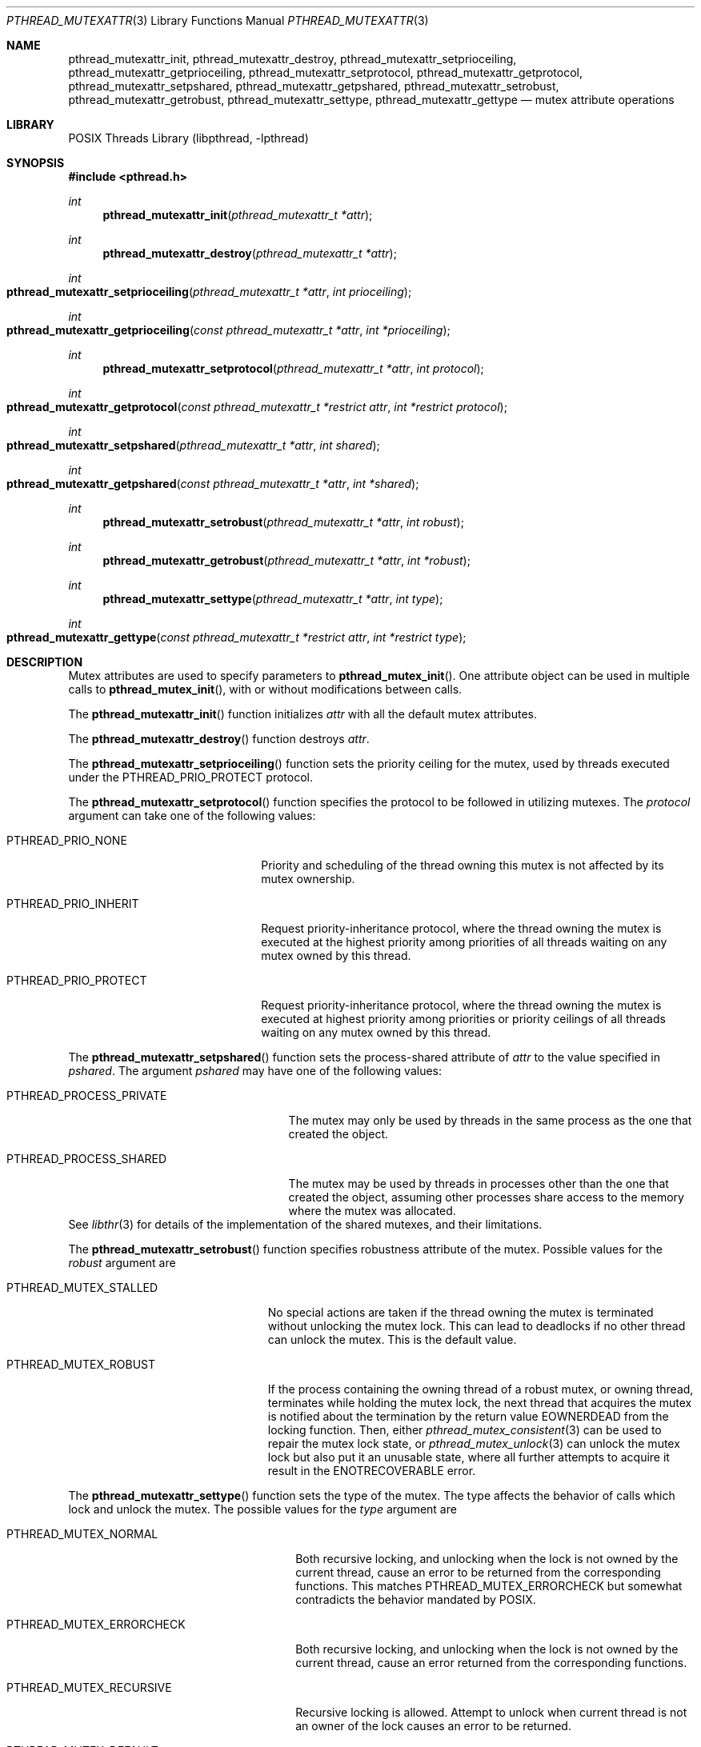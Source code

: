 .\" Copyright (C) 2000 Jason Evans <jasone@FreeBSD.org>.
.\" Copyright (c) 2021 The FreeBSD Foundation, Inc.
.\" All rights reserved.
.\"
.\" Part of this documentation was written by
.\" Konstantin Belousov <kib@FreeBSD.org> under sponsorship
.\" from the FreeBSD Foundation.
.\"
.\" Redistribution and use in source and binary forms, with or without
.\" modification, are permitted provided that the following conditions
.\" are met:
.\" 1. Redistributions of source code must retain the above copyright
.\"    notice(s), this list of conditions and the following disclaimer as
.\"    the first lines of this file unmodified other than the possible
.\"    addition of one or more copyright notices.
.\" 2. Redistributions in binary form must reproduce the above copyright
.\"    notice(s), this list of conditions and the following disclaimer in
.\"    the documentation and/or other materials provided with the
.\"    distribution.
.\"
.\" THIS SOFTWARE IS PROVIDED BY THE COPYRIGHT HOLDER(S) ``AS IS'' AND ANY
.\" EXPRESS OR IMPLIED WARRANTIES, INCLUDING, BUT NOT LIMITED TO, THE
.\" IMPLIED WARRANTIES OF MERCHANTABILITY AND FITNESS FOR A PARTICULAR
.\" PURPOSE ARE DISCLAIMED.  IN NO EVENT SHALL THE COPYRIGHT HOLDER(S) BE
.\" LIABLE FOR ANY DIRECT, INDIRECT, INCIDENTAL, SPECIAL, EXEMPLARY, OR
.\" CONSEQUENTIAL DAMAGES (INCLUDING, BUT NOT LIMITED TO, PROCUREMENT OF
.\" SUBSTITUTE GOODS OR SERVICES; LOSS OF USE, DATA, OR PROFITS; OR
.\" BUSINESS INTERRUPTION) HOWEVER CAUSED AND ON ANY THEORY OF LIABILITY,
.\" WHETHER IN CONTRACT, STRICT LIABILITY, OR TORT (INCLUDING NEGLIGENCE
.\" OR OTHERWISE) ARISING IN ANY WAY OUT OF THE USE OF THIS SOFTWARE,
.\" EVEN IF ADVISED OF THE POSSIBILITY OF SUCH DAMAGE.
.Dd October 27, 2023
.Dt PTHREAD_MUTEXATTR 3
.Os
.Sh NAME
.Nm pthread_mutexattr_init ,
.Nm pthread_mutexattr_destroy ,
.Nm pthread_mutexattr_setprioceiling ,
.Nm pthread_mutexattr_getprioceiling ,
.Nm pthread_mutexattr_setprotocol ,
.Nm pthread_mutexattr_getprotocol ,
.Nm pthread_mutexattr_setpshared ,
.Nm pthread_mutexattr_getpshared ,
.Nm pthread_mutexattr_setrobust ,
.Nm pthread_mutexattr_getrobust ,
.Nm pthread_mutexattr_settype ,
.Nm pthread_mutexattr_gettype
.Nd mutex attribute operations
.Sh LIBRARY
.Lb libpthread
.Sh SYNOPSIS
.In pthread.h
.Ft int
.Fn pthread_mutexattr_init "pthread_mutexattr_t *attr"
.Ft int
.Fn pthread_mutexattr_destroy "pthread_mutexattr_t *attr"
.Ft int
.Fo pthread_mutexattr_setprioceiling
.Fa "pthread_mutexattr_t *attr" "int prioceiling"
.Fc
.Ft int
.Fo pthread_mutexattr_getprioceiling
.Fa "const pthread_mutexattr_t *attr" "int *prioceiling"
.Fc
.Ft int
.Fn pthread_mutexattr_setprotocol "pthread_mutexattr_t *attr" "int protocol"
.Ft int
.Fo pthread_mutexattr_getprotocol
.Fa "const pthread_mutexattr_t *restrict attr" "int *restrict protocol"
.Fc
.Ft int
.Fo pthread_mutexattr_setpshared
.Fa "pthread_mutexattr_t *attr" "int shared"
.Fc
.Ft int
.Fo pthread_mutexattr_getpshared
.Fa "const pthread_mutexattr_t *attr" "int *shared"
.Fc
.Ft int
.Fn pthread_mutexattr_setrobust "pthread_mutexattr_t *attr" "int robust"
.Ft int
.Fn pthread_mutexattr_getrobust "pthread_mutexattr_t *attr" "int *robust"
.Ft int
.Fn pthread_mutexattr_settype "pthread_mutexattr_t *attr" "int type"
.Ft int
.Fo pthread_mutexattr_gettype
.Fa "const pthread_mutexattr_t *restrict attr" "int *restrict type"
.Fc
.Sh DESCRIPTION
Mutex attributes are used to specify parameters to
.Fn pthread_mutex_init .
One attribute object can be used in multiple calls to
.Fn pthread_mutex_init ,
with or without modifications between calls.
.Pp
The
.Fn pthread_mutexattr_init
function initializes
.Fa attr
with all the default mutex attributes.
.Pp
The
.Fn pthread_mutexattr_destroy
function destroys
.Fa attr .
.Pp
The
.Fn pthread_mutexattr_setprioceiling
function sets the priority ceiling for the mutex, used
by threads executed under the
.Dv PTHREAD_PRIO_PROTECT
protocol.
.Pp
The
.Fn pthread_mutexattr_setprotocol
function specifies the protocol to be followed in utilizing mutexes.
The
.Fa protocol
argument can take one of the following values:
.Bl -tag -width PTHREAD_PRIO_PROTECT
.It PTHREAD_PRIO_NONE
Priority and scheduling of the thread owning this mutex is not
affected by its mutex ownership.
.It PTHREAD_PRIO_INHERIT
Request priority-inheritance protocol, where the thread owning the mutex
is executed at the highest priority among priorities of all threads waiting
on any mutex owned by this thread.
.It PTHREAD_PRIO_PROTECT
Request priority-inheritance protocol, where the thread owning the mutex
is executed at highest priority among priorities or priority ceilings of
all threads waiting on any mutex owned by this thread.
.El
.Pp
The
.Fn pthread_mutexattr_setpshared
function sets the process-shared attribute of
.Fa attr
to the value specified in
.Fa pshared .
The argument
.Fa pshared
may have one of the following values:
.Bl -tag -width ".Dv PTHREAD_PROCESS_PRIVATE"
.It Dv PTHREAD_PROCESS_PRIVATE
The mutex may only be used by threads in the same process as the one
that created the object.
.It Dv PTHREAD_PROCESS_SHARED
The mutex may be used by
threads in processes other than the one that created the object,
assuming other processes share access to the memory where the mutex
was allocated.
.El
See
.Xr libthr 3
for details of the implementation of the shared mutexes,
and their limitations.
.Pp
The
.Fn pthread_mutexattr_setrobust
function specifies robustness attribute of the mutex.
Possible values for the
.Fa robust
argument are
.Bl -tag -width PTHREAD_MUTEX_STALLED
.It PTHREAD_MUTEX_STALLED
No special actions are taken if the thread owning the mutex is terminated
without unlocking the mutex lock.
This can lead to deadlocks if no other thread can unlock the mutex.
This is the default value.
.It PTHREAD_MUTEX_ROBUST
If the process containing the owning thread of a robust mutex, or owning
thread, terminates while holding the mutex lock, the next thread that
acquires the mutex is notified about the termination
by the return value
.Ev EOWNERDEAD
from the locking function.
Then, either
.Xr pthread_mutex_consistent 3
can be used to repair the mutex lock state, or
.Xr pthread_mutex_unlock 3
can unlock the mutex lock but also put it an unusable state,
where all further attempts to acquire it result in the
.Ev ENOTRECOVERABLE
error.
.El
.Pp
The
.Fn pthread_mutexattr_settype
function sets the type of the mutex.
The type affects the behavior of calls which lock and unlock the mutex.
The possible values for the
.Fa type
argument are
.Bl -tag -width PTHREAD_MUTEX_ERRORCHECK
.It PTHREAD_MUTEX_NORMAL
Both recursive locking, and unlocking when the lock is not owned by the current
thread, cause an error to be returned from the corresponding functions.
This matches
.Dv PTHREAD_MUTEX_ERRORCHECK
but somewhat contradicts the behavior mandated by POSIX.
.It PTHREAD_MUTEX_ERRORCHECK
Both recursive locking, and unlocking when the lock is not owned by the current
thread, cause an error returned from the corresponding functions.
.It PTHREAD_MUTEX_RECURSIVE
Recursive locking is allowed.
Attempt to unlock when current thread is not an owner of the lock causes
an error to be returned.
.It PTHREAD_MUTEX_DEFAULT
The
.Fx
implementation maps this type to
.Dv PTHREAD_MUTEX_ERRORCHECK
type.
.El
.Pp
The
.Fn pthread_mutexattr_get*
functions copy the value of the attribute that corresponds to each function name
to the location pointed to by the second function parameter.
.Sh RETURN VALUES
If successful, these functions return 0.
Otherwise, an error number is returned to indicate the error.
.Sh ERRORS
The
.Fn pthread_mutexattr_init
function will fail if:
.Bl -tag -width Er
.It Bq Er ENOMEM
Out of memory.
.El
.Pp
The
.Fn pthread_mutexattr_destroy
function will fail if:
.Bl -tag -width Er
.It Bq Er EINVAL
Invalid value for
.Fa attr .
.El
.Pp
The
.Fn pthread_mutexattr_setprioceiling
function will fail if:
.Bl -tag -width Er
.It Bq Er EINVAL
Invalid value for
.Fa attr ,
or invalid value for
.Fa prioceiling .
.El
.Pp
The
.Fn pthread_mutexattr_getprioceiling
function will fail if:
.Bl -tag -width Er
.It Bq Er EINVAL
Invalid value for
.Fa attr .
.El
.Pp
The
.Fn pthread_mutexattr_setprotocol
function will fail if:
.Bl -tag -width Er
.It Bq Er EINVAL
Invalid value for
.Fa attr ,
or invalid value for
.Fa protocol .
.El
.Pp
The
.Fn pthread_mutexattr_getprotocol
function will fail if:
.Bl -tag -width Er
.It Bq Er EINVAL
Invalid value for
.Fa attr .
.El
.Pp
The
.Fn pthread_mutexattr_setpshared
function will fail if:
.Bl -tag -width Er
.It Bq Er EINVAL
Invalid value for
.Fa attr ,
or invalid value for
.Fa shared .
.El
.Pp
The
.Fn pthread_mutexattr_getpshared
function will fail if:
.Bl -tag -width Er
.It Bq Er EINVAL
Invalid value for
.Fa attr .
.El
.Pp
The
.Fn pthread_mutexattr_settype
function will fail if:
.Bl -tag -width Er
.It Bq Er EINVAL
Invalid value for
.Fa attr ,
or invalid value for
.Fa type .
.El
.Pp
The
.Fn pthread_mutexattr_gettype
function will fail if:
.Bl -tag -width Er
.It Bq Er EINVAL
Invalid value for
.Fa attr .
.El
.Pp
The
.Fn pthread_mutexattr_setrobust
function will fail if:
.Bl -tag -width Er
.It Bq Er EINVAL
Invalid value for
.Fa attr ,
or invalid value for
.Fa robust .
.El
.Pp
The
.Fn pthread_mutexattr_getrobust
function will fail if:
.Bl -tag -width Er
.It Bq Er EINVAL
Invalid value for
.Fa attr .
.El
.Sh SEE ALSO
.Xr libthr 3 ,
.Xr pthread_mutex_init 3
.Sh STANDARDS
The
.Fn pthread_mutexattr_init
and
.Fn pthread_mutexattr_destroy
functions conform to
.St -p1003.1-96
.Pp
The
.Fn pthread_mutexattr_setprioceiling ,
.Fn pthread_mutexattr_getprioceiling ,
.Fn pthread_mutexattr_setprotocol ,
.Fn pthread_mutexattr_getprotocol ,
.Fn pthread_mutexattr_setpshared ,
.Fn pthread_mutexattr_getpshared ,
.Fn pthread_mutexattr_settype ,
and
.Fn pthread_mutexattr_gettype
functions conform to
.St -susv2 .
The
.Fn pthread_mutexattr_setrobust
and
.Fn pthread_mutexattr_getrobust
functions conform to
.St -susv4 .
